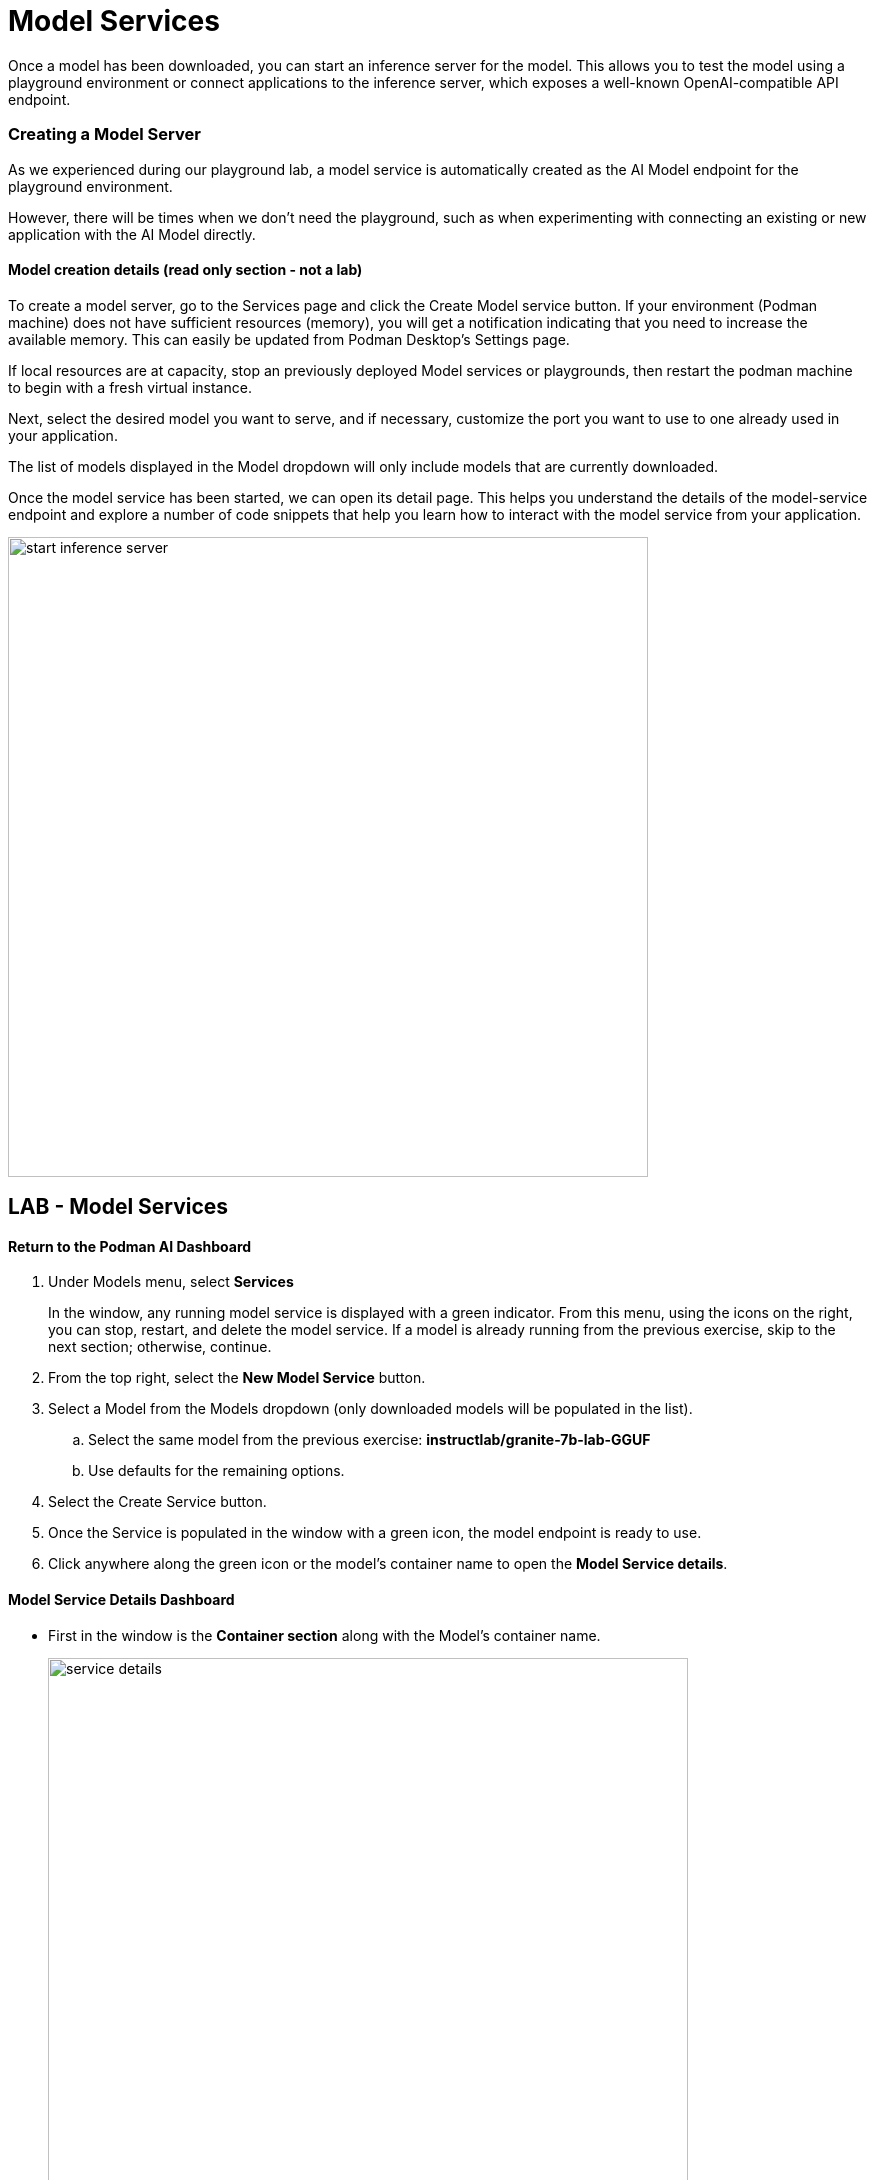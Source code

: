 = Model Services


Once a model has been downloaded, you can start an inference server for the model. This allows you to test the model using a playground environment or connect applications to the inference server, which exposes a well-known OpenAI-compatible API endpoint.


// === Local Model Serving


// We now apply container technology with the same simplicity and ease of use when it comes to running AI models virtually in a local environment. These OCI compatible containers can run in any containerized environment making AI Model Portable. 

// To do that, Podman AI Lab provides the ability to spin up local inference servers using llama.cpp within containers. It's now easy to run a model locally, establish an endpoint, and start writing code to wrap new application capabilities around the model.

=== Creating a Model Server

As we experienced during our playground lab, a model service is automatically created as the AI Model endpoint for the playground environment.


However, there will be times when we don't need the playground, such as when experimenting with connecting an existing or new application with the AI Model directly.

==== Model creation details (read only section - not a lab)


To create a model server, go to the Services page and click the Create Model service button. If your environment (Podman machine) does not have sufficient resources (memory), you will get a notification indicating that you need to increase the available memory. This can easily be updated from Podman Desktop's Settings page.


If local resources are at capacity, stop an previously deployed Model services or playgrounds, then restart the podman machine to begin with a fresh virtual instance. 

Next, select the desired model you want to serve, and if necessary, customize the port you want to use to one already used in your application. 


The list of models displayed in the Model dropdown will only include models that are currently downloaded. 

Once the model service has been started, we can open its detail page. This helps you understand the details of the model-service endpoint and explore a number of code snippets that help you learn how to interact with the model service from your application.

image::start-inference-server.gif[width=640]

== LAB - Model Services

==== Return to the  Podman AI Dashboard 


 . Under Models menu, select *Services*
+
In the window, any running model service is displayed with a green indicator. From this menu, using the icons on the right, you can stop, restart, and delete the model service. If a model is already running from the previous exercise, skip to the next section; otherwise, continue.




 . From the top right, select the *New Model Service* button.

 . Select a Model from the Models dropdown (only downloaded models will be populated in the list).

 ..  Select the same model from the previous exercise:  *instructlab/granite-7b-lab-GGUF*
 ..  Use defaults for the remaining options.


 . Select the Create Service button.


 . Once the Service is populated in the window with a green icon, the model endpoint is ready to use.

 . Click anywhere along the green icon or the model's container name to open the *Model Service details*.


==== Model Service Details Dashboard

 * First in the window is the *Container section* along with the Model's container name.
+
image::service_details.png[width=640]

 ** The reason we need this name is we can visit the container section of Podman Desktop to:

 *** Interact directly with the container via a terminal

 *** View container logs

 *** View the kubernetes manifest file used for deployment 

 ***  Inspect the detailed state of the running container

 * Next in the *Model section*, is the model name that was selected to be served, along with tags that indicate Model's license & source repository.

 * In the *Server section*, is the local url or inference endpoint for the Model.

 ** The CPU inference flag designates that the Model is Served using CPU only. (no GPU or accelerator)

* The final section is the *Client Code* selector window.
+
image::client_code.png[width=640]

---

== Client Code 

image::curl-example.png[width=800]

The _Client Code_ Section is dedicated to making AI application integration simple.

In the client code section, simply select the programming language from the dropdown in the top right.  


The window will populate with sample code that includes all the correct information pre-populated to connect to the running model and have it return a response to the question:  What is the capital of France? 

In addition to prompt, the sample also includes a sample code snippet to send a system message along with the prompt.  Usually this is set outside of the users input, but included with the sample for inclusion in the application integration code if needed. 

An example of using the client code can be tested with a running model service,  


 . open a terminal window 
 
 .  copy the code snippet from the client code window for the CURL language 
 
 . paste the generated code from the Curl language in the terminal window

 . Press enter to execute the command


In a few moments the answer will appear.  The format will not be ideal, but this example just demonstrates that the code in the sample is valid and will send the prompt to and collect the response from the AI model. 



With support for over 20 combinations of programming languages and libraries, the client code section provides these benefits:

 * Simplifies developers having to search for, research, or learn new technologies to create the integration code base, allowing them to focus on outcomes of the integration.


Podman Desktop manages the model server container, ensuring high availability and efficient resource utilization. You can monitor its performance and logs through the Podman Desktop dashboard. Since it runs locally, you can keep full control of your data and intellectual property.

  * The API is compatible with the OpenAI format, so we can easily swap between local, SaaS provided and hybird-cloud based AI models.



---

Podman AI Lab enables you to serve the model as a containerized REST endpoint that your code can call, just like any other API. This allows testing of applicatione connectivity, application integration testing, and evaluation of the model's base resource requirements.

The GizmoGobble team used Model serving as part of the playground enteraction, however, they didn't plan to integrate an application, they plan was to connect a chatbot to the AI Model service. So let's try the *AI Application Recipe Catalog* in the next section where the example deploys the AI Model, A Chatbot and the integration service to connect them.  







